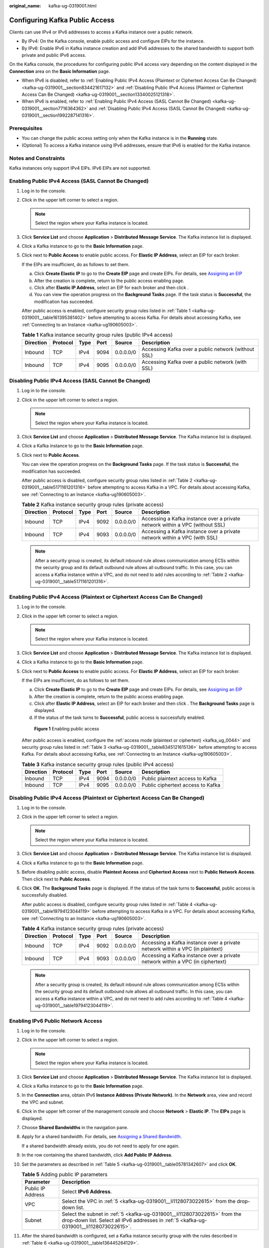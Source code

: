 :original_name: kafka-ug-0319001.html

.. _kafka-ug-0319001:

Configuring Kafka Public Access
===============================

Clients can use IPv4 or IPv6 addresses to access a Kafka instance over a public network.

-  By IPv4: On the Kafka console, enable public access and configure EIPs for the instance.
-  By IPv6: Enable IPv6 in Kafka instance creation and add IPv6 addresses to the shared bandwidth to support both private and public IPv6 access.

On the Kafka console, the procedures for configuring public IPv4 access vary depending on the content displayed in the **Connection** area on the **Basic Information** page.

-  When IPv6 is disabled, refer to :ref:`Enabling Public IPv4 Access (Plaintext or Ciphertext Access Can Be Changed) <kafka-ug-0319001__section834421617132>` and :ref:`Disabling Public IPv4 Access (Plaintext or Ciphertext Access Can Be Changed) <kafka-ug-0319001__section13340025121318>`.
-  When IPv6 is enabled, refer to :ref:`Enabling Public IPv4 Access (SASL Cannot Be Changed) <kafka-ug-0319001__section7716364362>` and :ref:`Disabling Public IPv4 Access (SASL Cannot Be Changed) <kafka-ug-0319001__section1992287141316>`.

Prerequisites
-------------

-  You can change the public access setting only when the Kafka instance is in the **Running** state.
-  (Optional) To access a Kafka instance using IPv6 addresses, ensure that IPv6 is enabled for the Kafka instance.

Notes and Constraints
---------------------

Kafka instances only support IPv4 EIPs. IPv6 EIPs are not supported.

.. _kafka-ug-0319001__section7716364362:

Enabling Public IPv4 Access (SASL Cannot Be Changed)
----------------------------------------------------

#. Log in to the console.

#. Click |image1| in the upper left corner to select a region.

   .. note::

      Select the region where your Kafka instance is located.

#. Click **Service List** and choose **Application** > **Distributed Message Service**. The Kafka instance list is displayed.

#. Click a Kafka instance to go to the **Basic Information** page.

#. Click |image2| next to **Public Access** to enable public access. For **Elastic IP Address**, select an EIP for each broker.

   If the EIPs are insufficient, do as follows to set them.

   a. Click **Create Elastic IP** to go to the **Create EIP** page and create EIPs. For details, see `Assigning an EIP <https://docs.otc.t-systems.com/en-us/usermanual/eip/eip_0002.html>`__
   b. After the creation is complete, return to the public access enabling page.
   c. Click |image3| after **Elastic IP Address**, select an EIP for each broker and then click |image4|.
   d. You can view the operation progress on the **Background Tasks** page. If the task status is **Successful**, the modification has succeeded.

   After public access is enabled, configure security group rules listed in :ref:`Table 1 <kafka-ug-0319001__table161395381402>` before attempting to access Kafka. For details about accessing Kafka, see :ref:`Connecting to an Instance <kafka-ug190605003>`.

   .. _kafka-ug-0319001__table161395381402:

   .. table:: **Table 1** Kafka instance security group rules (public IPv4 access)

      +-----------+----------+------+------+-----------+-----------------------------------------------------+
      | Direction | Protocol | Type | Port | Source    | Description                                         |
      +===========+==========+======+======+===========+=====================================================+
      | Inbound   | TCP      | IPv4 | 9094 | 0.0.0.0/0 | Accessing Kafka over a public network (without SSL) |
      +-----------+----------+------+------+-----------+-----------------------------------------------------+
      | Inbound   | TCP      | IPv4 | 9095 | 0.0.0.0/0 | Accessing Kafka over a public network (with SSL)    |
      +-----------+----------+------+------+-----------+-----------------------------------------------------+

.. _kafka-ug-0319001__section1992287141316:

Disabling Public IPv4 Access (SASL Cannot Be Changed)
-----------------------------------------------------

#. Log in to the console.

#. Click |image5| in the upper left corner to select a region.

   .. note::

      Select the region where your Kafka instance is located.

#. Click **Service List** and choose **Application** > **Distributed Message Service**. The Kafka instance list is displayed.

#. Click a Kafka instance to go to the **Basic Information** page.

#. Click |image6| next to **Public Access**.

   You can view the operation progress on the **Background Tasks** page. If the task status is **Successful**, the modification has succeeded.

   After public access is disabled, configure security group rules listed in :ref:`Table 2 <kafka-ug-0319001__table5171161201316>` before attempting to access Kafka in a VPC. For details about accessing Kafka, see :ref:`Connecting to an Instance <kafka-ug190605003>`.

   .. _kafka-ug-0319001__table5171161201316:

   .. table:: **Table 2** Kafka instance security group rules (private access)

      +-----------+----------+------+------+-----------+------------------------------------------------------------------------------+
      | Direction | Protocol | Type | Port | Source    | Description                                                                  |
      +===========+==========+======+======+===========+==============================================================================+
      | Inbound   | TCP      | IPv4 | 9092 | 0.0.0.0/0 | Accessing a Kafka instance over a private network within a VPC (without SSL) |
      +-----------+----------+------+------+-----------+------------------------------------------------------------------------------+
      | Inbound   | TCP      | IPv4 | 9093 | 0.0.0.0/0 | Accessing a Kafka instance over a private network within a VPC (with SSL)    |
      +-----------+----------+------+------+-----------+------------------------------------------------------------------------------+

   .. note::

      After a security group is created, its default inbound rule allows communication among ECSs within the security group and its default outbound rule allows all outbound traffic. In this case, you can access a Kafka instance within a VPC, and do not need to add rules according to :ref:`Table 2 <kafka-ug-0319001__table5171161201316>`.

.. _kafka-ug-0319001__section834421617132:

Enabling Public IPv4 Access (Plaintext or Ciphertext Access Can Be Changed)
---------------------------------------------------------------------------

#. Log in to the console.

#. Click |image7| in the upper left corner to select a region.

   .. note::

      Select the region where your Kafka instance is located.

#. Click **Service List** and choose **Application** > **Distributed Message Service**. The Kafka instance list is displayed.

#. Click a Kafka instance to go to the **Basic Information** page.

#. Click |image8| next to **Public Access** to enable public access. For **Elastic IP Address**, select an EIP for each broker.

   If the EIPs are insufficient, do as follows to set them.

   a. Click **Create Elastic IP** to go to the **Create EIP** page and create EIPs. For details, see `Assigning an EIP <https://docs.otc.t-systems.com/en-us/usermanual/eip/eip_0002.html>`__
   b. After the creation is complete, return to the public access enabling page.
   c. Click |image9| after **Elastic IP Address**, select an EIP for each broker and then click |image10|. The **Background Tasks** page is displayed.
   d. If the status of the task turns to **Successful**, public access is successfully enabled.


   .. figure:: /_static/images/en-us_image_0000001756508438.png
      :alt: **Figure 1** Enabling public access

      **Figure 1** Enabling public access

   After public access is enabled, configure the :ref:`access mode (plaintext or ciphertext) <kafka_ug_0044>` and security group rules listed in :ref:`Table 3 <kafka-ug-0319001__table8345121615136>` before attempting to access Kafka. For details about accessing Kafka, see :ref:`Connecting to an Instance <kafka-ug190605003>`.

   .. _kafka-ug-0319001__table8345121615136:

   .. table:: **Table 3** Kafka instance security group rules (public IPv4 access)

      ========= ======== ==== ==== ========= =================================
      Direction Protocol Type Port Source    Description
      ========= ======== ==== ==== ========= =================================
      Inbound   TCP      IPv4 9094 0.0.0.0/0 Public plaintext access to Kafka
      Inbound   TCP      IPv4 9095 0.0.0.0/0 Public ciphertext access to Kafka
      ========= ======== ==== ==== ========= =================================

.. _kafka-ug-0319001__section13340025121318:

Disabling Public IPv4 Access (Plaintext or Ciphertext Access Can Be Changed)
----------------------------------------------------------------------------

#. Log in to the console.

#. Click |image11| in the upper left corner to select a region.

   .. note::

      Select the region where your Kafka instance is located.

#. Click **Service List** and choose **Application** > **Distributed Message Service**. The Kafka instance list is displayed.

#. Click a Kafka instance to go to the **Basic Information** page.

#. Before disabling public access, disable **Plaintext Access** and **Ciphertext Access** next to **Public Network Access**. Then click |image12| next to **Public Access**.

#. Click **OK**. The **Background Tasks** page is displayed. If the status of the task turns to **Successful**, public access is successfully disabled.

   After public access is disabled, configure security group rules listed in :ref:`Table 4 <kafka-ug-0319001__table19794123044119>` before attempting to access Kafka in a VPC. For details about accessing Kafka, see :ref:`Connecting to an Instance <kafka-ug190605003>`.

   .. _kafka-ug-0319001__table19794123044119:

   .. table:: **Table 4** Kafka instance security group rules (private access)

      +-----------+----------+------+------+-----------+--------------------------------------------------------------------------------+
      | Direction | Protocol | Type | Port | Source    | Description                                                                    |
      +===========+==========+======+======+===========+================================================================================+
      | Inbound   | TCP      | IPv4 | 9092 | 0.0.0.0/0 | Accessing a Kafka instance over a private network within a VPC (in plaintext)  |
      +-----------+----------+------+------+-----------+--------------------------------------------------------------------------------+
      | Inbound   | TCP      | IPv4 | 9093 | 0.0.0.0/0 | Accessing a Kafka instance over a private network within a VPC (in ciphertext) |
      +-----------+----------+------+------+-----------+--------------------------------------------------------------------------------+

   .. note::

      After a security group is created, its default inbound rule allows communication among ECSs within the security group and its default outbound rule allows all outbound traffic. In this case, you can access a Kafka instance within a VPC, and do not need to add rules according to :ref:`Table 4 <kafka-ug-0319001__table19794123044119>`.

Enabling IPv6 Public Network Access
-----------------------------------

#. Log in to the console.

#. Click |image13| in the upper left corner to select a region.

   .. note::

      Select the region where your Kafka instance is located.

#. Click **Service List** and choose **Application** > **Distributed Message Service**. The Kafka instance list is displayed.

#. Click a Kafka instance to go to the **Basic Information** page.

#. .. _kafka-ug-0319001__li1128073022615:

   In the **Connection** area, obtain IPv6 **Instance Address (Private Network)**. In the **Network** area, view and record the VPC and subnet.

#. Click |image14| in the upper left corner of the management console and choose **Network** > **Elastic IP**. The **EIPs** page is displayed.

#. Choose **Shared Bandwidths** in the navigation pane.

#. Apply for a shared bandwidth. For details, see `Assigning a Shared Bandwidth <https://docs.otc.t-systems.com/en-us/usermanual/eip/bandwidth_0003.html>`__.

   If a shared bandwidth already exists, you do not need to apply for one again.

#. In the row containing the shared bandwidth, click **Add Public IP Address**.

#. Set the parameters as described in :ref:`Table 5 <kafka-ug-0319001__table05781342607>` and click **OK**.

   .. _kafka-ug-0319001__table05781342607:

   .. table:: **Table 5** Adding public IP parameters

      +-------------------+-----------------------------------------------------------------------------------------------------------------------------------------------------------------------+
      | Parameter         | Description                                                                                                                                                           |
      +===================+=======================================================================================================================================================================+
      | Public IP Address | Select **IPv6 Address**.                                                                                                                                              |
      +-------------------+-----------------------------------------------------------------------------------------------------------------------------------------------------------------------+
      | VPC               | Select the VPC in :ref:`5 <kafka-ug-0319001__li1128073022615>` from the drop-down list.                                                                               |
      +-------------------+-----------------------------------------------------------------------------------------------------------------------------------------------------------------------+
      | Subnet            | Select the subnet in :ref:`5 <kafka-ug-0319001__li1128073022615>` from the drop-down list. Select all IPv6 addresses in :ref:`5 <kafka-ug-0319001__li1128073022615>`. |
      +-------------------+-----------------------------------------------------------------------------------------------------------------------------------------------------------------------+

#. After the shared bandwidth is configured, set a Kafka instance security group with the rules described in :ref:`Table 6 <kafka-ug-0319001__table136445264129>`.

   .. _kafka-ug-0319001__table136445264129:

   .. table:: **Table 6** Kafka instance security group rules (IPv6 access)

      +-----------+----------+------+------+--------+--------------------------------------------------------------------------+
      | Direction | Protocol | Type | Port | Source | Description                                                              |
      +===========+==========+======+======+========+==========================================================================+
      | Inbound   | TCP      | IPv6 | 9192 | ::/0   | Accessing a Kafka instance using IPv6 addresses (without SSL encryption) |
      +-----------+----------+------+------+--------+--------------------------------------------------------------------------+
      | Inbound   | TCP      | IPv6 | 9193 | ::/0   | Accessing a Kafka instance using IPv6 addresses (with SSL encryption)    |
      +-----------+----------+------+------+--------+--------------------------------------------------------------------------+

   .. note::

      -  When a client is connected to a Kafka instance over an IPv6 public network, the Kafka connection addresses are the IPv6 addresses in **Instance Address (Private Network)**.
      -  To access a Kafka instance over an IPv6 public network, add the client NIC to the shared bandwidth. Shared bandwidths are using a connected network. The shared bandwidth of the client NIC and that of the Kafka instance can be different.

Disabling IPv6 Public Access
----------------------------

Remove the IPv6 addresses of a Kafka instance from the shared bandwidth. For details, see `Removing EIPs from a Shared Bandwidth <https://docs.otc.t-systems.com/en-us/usermanual/eip/bandwidth_0005.html>`__.

.. |image1| image:: /_static/images/en-us_image_0143929918.png
.. |image2| image:: /_static/images/en-us_image_0281104603.png
.. |image3| image:: /_static/images/en-us_image_0000001540501562.png
.. |image4| image:: /_static/images/en-us_image_0143920315.png
.. |image5| image:: /_static/images/en-us_image_0143929918.png
.. |image6| image:: /_static/images/en-us_image_0000001654533317.png
.. |image7| image:: /_static/images/en-us_image_0143929918.png
.. |image8| image:: /_static/images/en-us_image_0000001191767177.png
.. |image9| image:: /_static/images/en-us_image_0000001540501562.png
.. |image10| image:: /_static/images/en-us_image_0000001191769789.png
.. |image11| image:: /_static/images/en-us_image_0143929918.png
.. |image12| image:: /_static/images/en-us_image_0000001605533602.png
.. |image13| image:: /_static/images/en-us_image_0143929918.png
.. |image14| image:: /_static/images/en-us_image_0000001143589128.png
